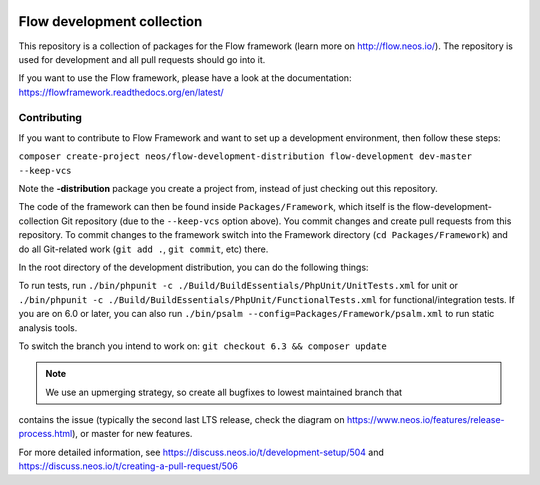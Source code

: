 |Travis Build Status| |Code Climate| |StyleCI| |Latest Stable Version| |Commits since last release| |License| |Docs| |API| |Slack| |Forum| |Issues| |Percentage of issues still open| |Average time to resolve an issue| |Translate| |Twitter|

.. |Average time to resolve an issue| image:: http://isitmaintained.com/badge/resolution/neos/flow-development-collection.svg
   :target: https://github.com/neos/flow-development-collection/issues
   :alt: issue resolution
.. |Percentage of issues still open| image:: http://isitmaintained.com/badge/open/neos/flow-development-collection.svg
   :target: https://github.com/neos/flow-development-collection/issues
   :alt: open issues
.. |Commits since last release| image:: https://img.shields.io/github/commits-since/neos/flow-development-collection/latest.svg
   :target: https://github.com/neos/flow-development-collection/releases/latest)
   :alt: commits since latest release
.. |Travis Build Status| image:: https://travis-ci.org/neos/flow-development-collection.svg?branch=master
   :target: https://travis-ci.org/neos/flow-development-collection
   :alt: Travis
.. |Code Climate| image:: https://codeclimate.com/github/neos/flow-development-collection/badges/gpa.svg
   :target: https://codeclimate.com/github/neos/flow-development-collection
   :alt: Code Climate
.. |StyleCI| image:: https://styleci.io/repos/40963991/shield?style=flat&branch=master
   :target: https://styleci.io/repos/40963991
   :alt: StyleCI
.. |Latest Stable Version| image:: https://poser.pugx.org/neos/flow-development-collection/v/stable
   :target: https://packagist.org/packages/neos/flow-development-collection
   :alt: Latest Stable Version
.. |License| image:: https://poser.pugx.org/neos/flow-development-collection/license
   :target: https://raw.githubusercontent.com/neos/flow/master/LICENSE
   :alt: License
.. |Docs| image:: https://img.shields.io/badge/documentation-latest-blue.svg
   :target: https://flowframework.readthedocs.org/en/latest/
   :alt: Documentation
.. |API| image:: https://img.shields.io/badge/API%20docs-master-blue.svg
   :target: http://neos.github.io/flow/master/
   :alt: API Docs
.. |Slack| image:: http://slack.neos.io/badge.svg
   :target: http://slack.neos.io
   :alt: Slack
.. |Forum| image:: https://img.shields.io/badge/forum-Discourse-39c6ff.svg
   :target: https://discuss.neos.io/
   :alt: Discussion Forum
.. |Issues| image:: https://img.shields.io/github/issues/neos/flow-development-collection.svg
   :target: https://github.com/neos/flow-development-collection/issues
   :alt: Issues
.. |Translate| image:: https://img.shields.io/badge/translate-Crowdin-85ae52.svg
   :target: http://translate.neos.io/
   :alt: Translation
.. |Twitter| image:: https://img.shields.io/twitter/follow/neoscms.svg?style=social
   :target: https://twitter.com/NeosCMS
   :alt: Twitter

---------------------------
Flow development collection
---------------------------

This repository is a collection of packages for the Flow framework (learn more on http://flow.neos.io/).
The repository is used for development and all pull requests should go into it.

If you want to use the Flow framework, please have a look at the documentation: https://flowframework.readthedocs.org/en/latest/

Contributing
============

If you want to contribute to Flow Framework and want to set up a development environment, then follow these steps:

``composer create-project neos/flow-development-distribution flow-development dev-master --keep-vcs``

Note the **-distribution** package you create a project from, instead of just checking out this repository.

The code of the framework can then be found inside ``Packages/Framework``, which itself is the flow-development-collection Git repository (due to the ``--keep-vcs`` option above). You commit changes and create pull requests from this repository.
To commit changes to the framework switch into the Framework directory (``cd Packages/Framework``) and do all Git-related work (``git add .``, ``git commit``, etc) there.

In the root directory of the development distribution, you can do the following things:

To run tests, run ``./bin/phpunit -c ./Build/BuildEssentials/PhpUnit/UnitTests.xml`` for unit or ``./bin/phpunit -c ./Build/BuildEssentials/PhpUnit/FunctionalTests.xml`` for functional/integration tests. If you are on 6.0 or later, you can also run ``./bin/psalm --config=Packages/Framework/psalm.xml``
to run static analysis tools.

To switch the branch you intend to work on:
``git checkout 6.3 && composer update``

.. note:: We use an upmerging strategy, so create all bugfixes to lowest maintained branch that
contains the issue (typically the second last LTS release, check the diagram on
https://www.neos.io/features/release-process.html), or master for new features.

For more detailed information, see https://discuss.neos.io/t/development-setup/504 and https://discuss.neos.io/t/creating-a-pull-request/506
